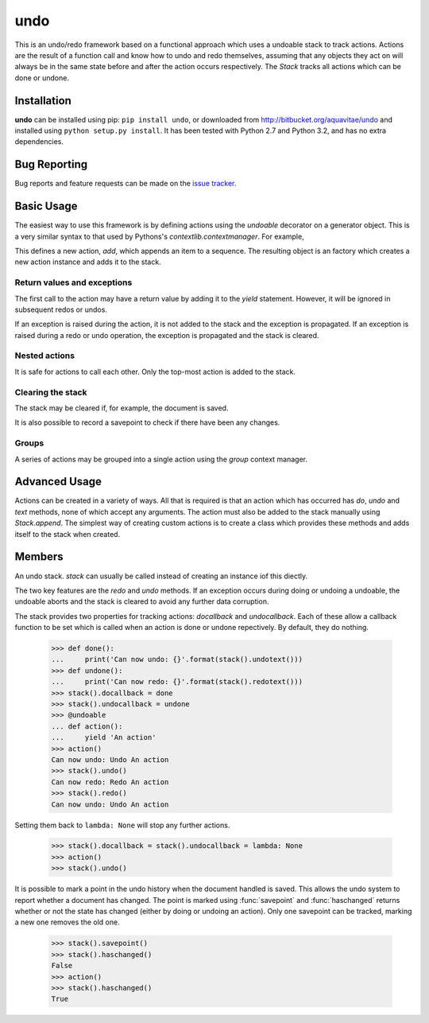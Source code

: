 .. module:: undo

.. testsetup::

   from undo import *
   
   
undo
====

This is an undo/redo framework based on a functional approach which uses
a undoable stack to track actions.  Actions are the result of a function
call and know how to undo and redo themselves, assuming that any objects
they act on will always be in the same state before and after the action
occurs respectively.  The `Stack` tracks all actions which can be done
or undone.


Installation
------------

**undo** can be installed using pip: ``pip install undo``, or downloaded
from `<http://bitbucket.org/aquavitae/undo>`_ and installed using
``python setup.py install``.  It has been tested with Python 2.7 and
Python 3.2, and has no extra dependencies.


Bug Reporting
-------------

Bug reports and feature requests can be made on the
`issue tracker <http://bitbucket.org/aquavitae/undo/issues>`_.


Basic Usage
-----------

The easiest way to use this framework is by defining actions using
the `undoable` decorator on a generator object.  This is a very similar
syntax to that used by Pythons's `contextlib.contextmanager`.  For example,

.. doctest::

   >>> @undoable
   ... def add(sequence, item):
   ...     # Do the action
   ...     sequence.append(item)
   ...     position = len(sequence) - 1
   ...     # Yield a string describing the action 
   ...     yield "Add '{}' at psn '{}'".format(item, position)
   ...     # Undo the action
   ...     del sequence[position]


This defines a new action, *add*, which appends an item to a sequence.
The resulting object is an factory which creates a new action instance
and adds it to the stack.

.. doctest::

   >>> s = [1, 2, 3]
   >>> add(s, 4)
   >>> s
   [1, 2, 3, 4]
   >>> stack().undotext()
   "Undo Add '4' at psn '3'"
   >>> stack().undo()
   >>> s
   [1, 2, 3]

.. note:

   While all the example show here use functions, they will work perfectly
   well with class methods too.  E.g.
   
   .. doctest::
   
      >>> class Cls:
      ...     @undoable
      ...     def undoable_method(self, arg1, arg2):
      ...         self.value = arg1 + arg2
      ...         yield 'Action'
      ...         self.value = 0


Return values and exceptions
^^^^^^^^^^^^^^^^^^^^^^^^^^^^

The first call to the action may have a return value by adding it to the
*yield* statement.  However, it will be ignored in subsequent redos or undos.

.. doctest::
   
   >>> @undoable
   ... def process(obj):
   ...     obj[0] += 1
   ...     yield 'Process', obj
   ...     obj[0] -=1
   ... 
   >>> obj = [1, 2]
   >>> process(obj)
   [2, 2]
   >>> print(obj)
   [2, 2]
   >>> stack().undo()
   >>> print(obj)
   [1, 2]

If an exception is raised during the action, it is not added to the
stack and the exception is propagated. If an exception is raised
during a redo or undo operation, the exception is propagated and the
stack is cleared.


Nested actions
^^^^^^^^^^^^^^

It is safe for actions to call each other.  Only the top-most action
is added to the stack.

.. doctest::
   
   >>> @undoable
   ... def add(seq, item):
   ...     seq.append(item)
   ...     yield 'Add'
   ...     pop(seq)
   ... 
   >>> @undoable
   ... def pop(seq):
   ...     value = seq.pop()
   ...     yield 'Pop'
   ...     add(seq, value)
   ... 
   >>> seq = [3, 6]
   >>> add(seq, 4)
   >>> seq
   [3, 6, 4]
   >>> stack().undo()
   >>> seq
   [3, 6]
   >>> pop(seq)
   >>> seq
   [3]
   >>> stack().undo()
   >>> seq
   [3, 6]


Clearing the stack
^^^^^^^^^^^^^^^^^^

The stack may be cleared if, for example, the document is saved.

.. doctest::
   :hide:
   
   >>> add(seq, 4)
   
   
.. doctest::

   >>> stack().canundo()
   True
   >>> stack().clear()
   >>> stack().canundo()
   False


It is also possible to record a savepoint to check if there have been any
changes.

.. doctest::

   >>> add(seq, 5)
   >>> stack().haschanged()
   True
   >>> stack().savepoint()
   >>> stack().haschanged()
   False
   >>> stack().undo()
   >>> stack().haschanged()
   True


Groups
^^^^^^

A series of actions may be grouped into a single action using the
`group` context manager.

.. doctest::
    :hide:
    
    >>> stack().clear()
    
    
.. doctest::

   >>> seq = []
   >>> with group('Add many'):
   ...     for item in [4, 6, 8]:
   ...         add(seq, item)
   >>> seq
   [4, 6, 8]
   >>> stack().undocount()
   1
   >>> stack().undo()
   >>> seq
   []


Advanced Usage
--------------

Actions can be created in a variety of ways.  All that is required is that
an action which has occurred has *do*, *undo* and *text* methods, none of
which accept any arguments.  The action must also be added to the stack
manually using `Stack.append`.  The simplest way of creating custom
actions is to create a class which provides these methods and adds
itself to the stack when created.


Members
-------

.. function:: undoable

    Decorator which creates a new undoable action type. 
    
    This decorator should be used on a generator of the following format::
    
        @undoable
        def operation(*args):
            do_operation_code
            yield 'descriptive text'
            undo_operation_code
   

.. function:: group

    Return a context manager for grouping undoable actions.  All actions 
    which occur within the group will be undone by a single call of 
    `Stack.undo`, e.g.
    
        >>> @undoable
        ... def operation(n):
        ...     yield
        ...     print(n)
        >>> with group('text'):
        ...     for n in range(3):
        ...         operation(n)
        >>> operation(3)
        >>> stack().undo()
        3
        >>> stack().undo()
        2
        1
        0
 
 
.. function:: stack

    Returns the currently set `Stack` instance.  If no stack has been set
    then a new instance is created and set.
    

.. function:: setstack(stack)

    Set the `Stack` instance to use as the undo stack.
    
    
.. class:: Stack
    
    An undo stack.  `stack` can usually be called instead of creating an 
    instance iof this diectly.
    
    The two key features are the `redo` and `undo` methods. If an 
    exception occurs during doing or undoing a undoable, the undoable
    aborts and the stack is cleared to avoid any further data corruption. 
    
    The stack provides two properties for tracking actions: *docallback* 
    and *undocallback*. Each of these allow a callback function to be set
    which is called when an action is done or undone repectively. By default, 
    they do nothing.
    
        >>> def done():
        ...     print('Can now undo: {}'.format(stack().undotext()))
        >>> def undone():
        ...     print('Can now redo: {}'.format(stack().redotext()))
        >>> stack().docallback = done
        >>> stack().undocallback = undone
        >>> @undoable
        ... def action():
        ...     yield 'An action'
        >>> action()
        Can now undo: Undo An action
        >>> stack().undo()
        Can now redo: Redo An action
        >>> stack().redo()
        Can now undo: Undo An action
    
    Setting them back to ``lambda: None`` will stop any further actions.
    
        >>> stack().docallback = stack().undocallback = lambda: None
        >>> action()
        >>> stack().undo()
    
    It is possible to mark a point in the undo history when the document
    handled is saved. This allows the undo system to report whether a 
    document has changed. The point is marked using :func:`savepoint` and
    :func:`haschanged` returns whether or not the state has changed (either
    by doing or undoing an action). Only one savepoint can be tracked,
    marking a new one removes the old one.
    
        >>> stack().savepoint()
        >>> stack().haschanged()
        False
        >>> action()
        >>> stack().haschanged()
        True
        
    .. method:: canundo
    
        Return `True` if undos are available.


    .. method:: canredo
    
        Return `True` if redos are available.


    .. method:: redo
    
        Redo the last undone action.  This is only possible if no other 
        actions have occurred since the last undo call.


    .. method:: undo
        
        Undo the last action.
        

    .. method:: clear

        Clear the undo list.


    .. method:: undocount
    
        Return the number of undos available.


    .. method:: redocount
    
        Return the number of redos available.


    .. method:: undotext

        Return a description of the next available undo.


    .. method: redotext
    
        Return a description of the next available redo.


    .. method:: setreceiver([receiver=None])

        Set an object to receiver commands pushed onto the stack.
        
        By default the receiver is an internally managed stack, but it 
        can be set to any object with an *append()* method.  This is used
        mainly for grouping actions.
  

    .. method:: resetreceiver
    
        Reset the receiver to the internal stack.


    .. method:: append(action)
    
        Add an `undoable` action to the stack, using ``receiver.append()``.


    .. method:: savepoint
        
        Set the current point in the undo/redo history as the savepoint.
        This makes it possible to check whether changes have been made.


    .. method:: haschanged
        
        Return `True` if the state has changed since the savepoint.  This 
        will always return `True` if the savepoint has not been set.
